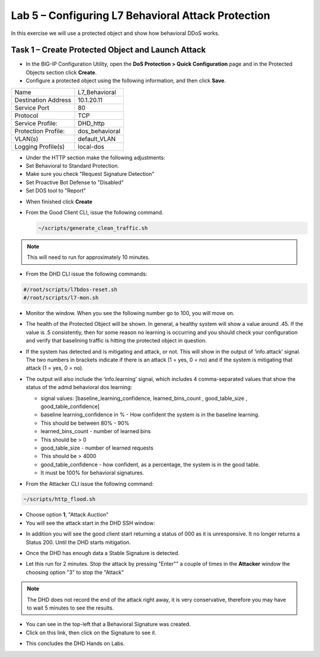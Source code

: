 Lab 5 – Configuring L7  Behavioral Attack Protection
====================================================

In this exercise we will use a protected object and show how behavioral DDoS works.

Task 1 – Create Protected Object and Launch Attack
--------------------------------------------------

-  In the BIG-IP Configuration Utility, open the **DoS Protection > Quick Configuration** page and in the Protected Objects section click
   **Create**.

-  Configure a protected object using the following information, and then click **Save**.

+------------------------+-----------------------------+
| Name                   | L7_Behavioral               |
+------------------------+-----------------------------+
| Destination Address    | 10.1.20.11                  |
+------------------------+-----------------------------+
| Service Port           | 80                          |
+------------------------+-----------------------------+
| Protocol               | TCP                         |
+------------------------+-----------------------------+
| Service Profile:       | DHD_http                    |
+------------------------+-----------------------------+
| Protection Profile:    | dos_behavioral              |
+------------------------+-----------------------------+
| VLAN(s)                | default_VLAN                |
+------------------------+-----------------------------+
| Logging Profile(s)     | local-dos                   |
+------------------------+-----------------------------+


- Under the HTTP section make the following adjustments:

- Set Behavioral to Standard Protection.

- Make sure you check "Request Signature Detection"

- Set Proactive Bot Defense to "Disabled"

- Set DOS tool to "Report"

|image96|

- When finished click **Create**

- From the Good Client CLI, issue the following command.

  .. code-block:: console

    ~/scripts/generate_clean_traffic.sh

.. NOTE::  This will need to run for approximately 10 minutes.

- From the DHD CLI issue the following commands:

.. code-block:: console

   #/root/scripts/l7bdos-reset.sh
   #/root/scripts/l7-mon.sh

- Monitor the window.  When you see the following number go to 100, you will move on.

  |image91|

- The health of the Protected Object will be shown. In general, a healthy system will show a value around .45. If the value is .5 consistently, then for some reason no learning is occurring and you should check your configuration and verify that baselining traffic is hitting the protected object in  question.

- If the system has detected and is mitigating and attack, or not. This will show in the output of ‘info.attack’ signal. The two numbers in brackets indicate if there is an attack (1 = yes, 0 = no) and if the system is mitigating that attack (1 = yes, 0 = no).

- The output will also include the ‘info.learning’ signal, which includes 4 comma-separated values that show the status of the admd behavioral dos learning:

  |image99|

  - signal values: [baseline_learning_confidence, learned_bins_count , good_table_size , good_table_confidence]

  - baseline learning_confidence in % - How confident the system is in the baseline learning.

  - This should be between 80% - 90%

  - learned_bins_count - number of learned bins

  - This should be > 0

  - good_table_size - number of learned requests

  - This should be > 4000

  - good_table_confidence - how confident, as a percentage, the system is in the good table.

  - It must be 100% for behavioral signatures.

- From the Attacker CLI issue the following command:

.. code-block:: console

   ~/scripts/http_flood.sh

|image92|

- Choose option **1**, "Attack Auction"

- You will see the attack start in the DHD SSH window:

|image93|

- In addition you will see the good client start returning a status of 000 as it is unresponsive. It no longer returns a Status 200. Until the DHD starts mitigation.

|image97|

- Once the DHD has enough data a Stable Signature is detected.

|image98|

- Let this run for 2 minutes.  Stop the attack by pressing "Enter"" a couple of times in the **Attacker** window the choosing option "3" to stop the "Attack"

.. NOTE:: The DHD does not record the end of the attack right away, it is very conservative, therefore you may have to wait 5 minutes to see the results.

|image94|

- You can see in the top-left that a Behavioral Signature was created.

- Click on this link, then click on the Signature to see it.

|image95|

- This concludes the DHD Hands on Labs.

.. |image91| image:: /_static/image57.png
   :width: 6.50000in
   :height: 1.87068in
.. |image92| image:: /_static/image58.png
   :width: 4.590033in
   :height: 1.17006in
.. |image93| image:: /_static/image66.png
   :width: 6.50000in
   :height: 2.11000in
.. |image94| image:: /_static/image60.png
   :width: 6.50000in
   :height: 4.58068in
.. |image95| image:: /_static/image61.png
   :width: 6.50000in
   :height: 3.72068in
.. |image96| image:: /_static/image67.jpg
   :width: 6.37000in
   :height: 4.32068in
.. |image97| image:: /_static/image68.png
   :width: 6.37000in
   :height: 4.32068in
.. |image98| image:: /_static/image69.png
   :width: 6.37000in
   :height: 4.32068in
.. |image99| image:: /_static/image63.png
   :width: 6.54000in
   :height: 0.68068in
